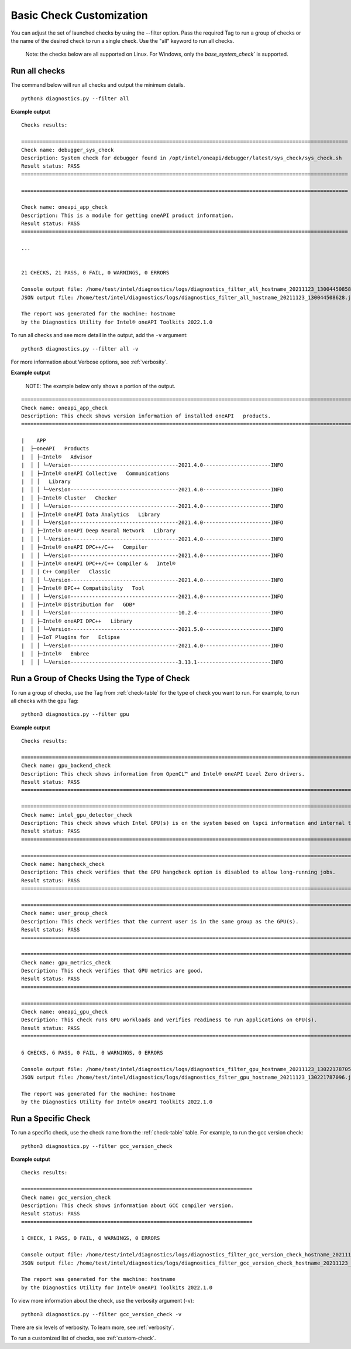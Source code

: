 .. _filter-checks:

=========================
Basic Check Customization
=========================

You can adjust the set of launched checks by using the --filter option. Pass
the required Tag to run a group of checks or the name of the desired check to
run a single check. Use the "all" keyword to run all checks.

  Note: the checks below are all supported on Linux. For Windows, only the
  `base_system_check`` is supported.


Run all checks
--------------

The command below will run all checks and output the minimum details.

::

  python3 diagnostics.py --filter all


**Example output**

::

  Checks results:

  ==========================================================================================================
  Check name: debugger_sys_check
  Description: System check for debugger found in /opt/intel/oneapi/debugger/latest/sys_check/sys_check.sh
  Result status: PASS
  ==========================================================================================================

  ==========================================================================================================

  Check name: oneapi_app_check
  Description: This is a module for getting oneAPI product information.
  Result status: PASS
  ==========================================================================================================

  ...


  21 CHECKS, 21 PASS, 0 FAIL, 0 WARNINGS, 0 ERRORS

  Console output file: /home/test/intel/diagnostics/logs/diagnostics_filter_all_hostname_20211123_130044508587.txt
  JSON output file: /home/test/intel/diagnostics/logs/diagnostics_filter_all_hostname_20211123_130044508628.json

  The report was generated for the machine: hostname
  by the Diagnostics Utility for Intel® oneAPI Toolkits 2022.1.0


To run all checks and see more detail in the output, add the ``-v`` argument:

::

  python3 diagnostics.py --filter all -v

For more information about Verbose options, see :ref:`verbosity`.

**Example output**

  NOTE: The example below only shows a portion of the output.

::

  ======================================================================================================================================================================================================
  Check name: oneapi_app_check
  Description: This check shows version information of installed oneAPI   products.
  ======================================================================================================================================================================================================

  |    APP
  |  ├─oneAPI   Products
  |  │ ├─Intel®   Advisor
  |  │ │ └─Version-----------------------------------2021.4.0----------------------INFO
  |  │ ├─Intel® oneAPI Collective   Communications
  |  │ │   Library
  |  │ │ └─Version-----------------------------------2021.4.0----------------------INFO
  |  │ ├─Intel® Cluster   Checker
  |  │ │ └─Version-----------------------------------2021.4.0----------------------INFO
  |  │ ├─Intel® oneAPI Data Analytics   Library
  |  │ │ └─Version-----------------------------------2021.4.0----------------------INFO
  |  │ ├─Intel® oneAPI Deep Neural Network   Library
  |  │ │ └─Version-----------------------------------2021.4.0----------------------INFO
  |  │ ├─Intel® oneAPI DPC++/C++   Compiler
  |  │ │ └─Version-----------------------------------2021.4.0----------------------INFO
  |  │ ├─Intel® oneAPI DPC++/C++ Compiler &   Intel®
  |  │ │ C++ Compiler   Classic
  |  │ │ └─Version-----------------------------------2021.4.0----------------------INFO
  |  │ ├─Intel® DPC++ Compatibility   Tool
  |  │ │ └─Version-----------------------------------2021.4.0----------------------INFO
  |  │ ├─Intel® Distribution for   GDB*
  |  │ │ └─Version-----------------------------------10.2.4------------------------INFO
  |  │ ├─Intel® oneAPI DPC++   Library
  |  │ │ └─Version-----------------------------------2021.5.0----------------------INFO
  |  │ ├─IoT Plugins for   Eclipse
  |  │ │ └─Version-----------------------------------2021.4.0----------------------INFO
  |  │ ├─Intel®   Embree
  |  │ │ └─Version-----------------------------------3.13.1------------------------INFO


Run a Group of Checks Using the Type of Check
---------------------------------------------

To run a group of checks, use the Tag from :ref:`check-table` for the type of check you want to run. For example, to run all checks with the ``gpu`` Tag:

::

  python3 diagnostics.py --filter gpu

**Example output**

::

  Checks results:

  =================================================================================================================
  Check name: gpu_backend_check
  Description: This check shows information from OpenCL™ and Intel® oneAPI Level Zero drivers.
  Result status: PASS
  =================================================================================================================

  =================================================================================================================
  Check name: intel_gpu_detector_check
  Description: This check shows which Intel GPU(s) is on the system based on lspci information and internal table.
  Result status: PASS
  =================================================================================================================

  =================================================================================================================
  Check name: hangcheck_check
  Description: This check verifies that the GPU hangcheck option is disabled to allow long-running jobs.
  Result status: PASS
  =================================================================================================================

  =================================================================================================================
  Check name: user_group_check
  Description: This check verifies that the current user is in the same group as the GPU(s).
  Result status: PASS
  =================================================================================================================

  =================================================================================================================
  Check name: gpu_metrics_check
  Description: This check verifies that GPU metrics are good.
  Result status: PASS
  =================================================================================================================

  =================================================================================================================
  Check name: oneapi_gpu_check
  Description: This check runs GPU workloads and verifies readiness to run applications on GPU(s).
  Result status: PASS
  =================================================================================================================

  6 CHECKS, 6 PASS, 0 FAIL, 0 WARNINGS, 0 ERRORS

  Console output file: /home/test/intel/diagnostics/logs/diagnostics_filter_gpu_hostname_20211123_130221787054.txt
  JSON output file: /home/test/intel/diagnostics/logs/diagnostics_filter_gpu_hostname_20211123_130221787096.json

  The report was generated for the machine: hostname
  by the Diagnostics Utility for Intel® oneAPI Toolkits 2022.1.0


Run a Specific Check
--------------------

To run a specific check, use the check name from the :ref:`check-table` table. For example, to run the gcc version check:

::

  python3 diagnostics.py --filter gcc_version_check


**Example output**

::

  Checks results:

  ===========================================================================
  Check name: gcc_version_check
  Description: This check shows information about GCC compiler version.
  Result status: PASS
  ===========================================================================

  1 CHECK, 1 PASS, 0 FAIL, 0 WARNINGS, 0 ERRORS

  Console output file: /home/test/intel/diagnostics/logs/diagnostics_filter_gcc_version_check_hostname_20211123_130559427725.txt
  JSON output file: /home/test/intel/diagnostics/logs/diagnostics_filter_gcc_version_check_hostname_20211123_130559427767.json

  The report was generated for the machine: hostname
  by the Diagnostics Utility for Intel® oneAPI Toolkits 2022.1.0

To view more information about the check, use the verbosity argument (-v): ::


  python3 diagnostics.py --filter gcc_version_check -v

There are six levels of verbosity. To learn more, see :ref:`verbosity`.

To run a customized list of checks, see :ref:`custom-check`.

